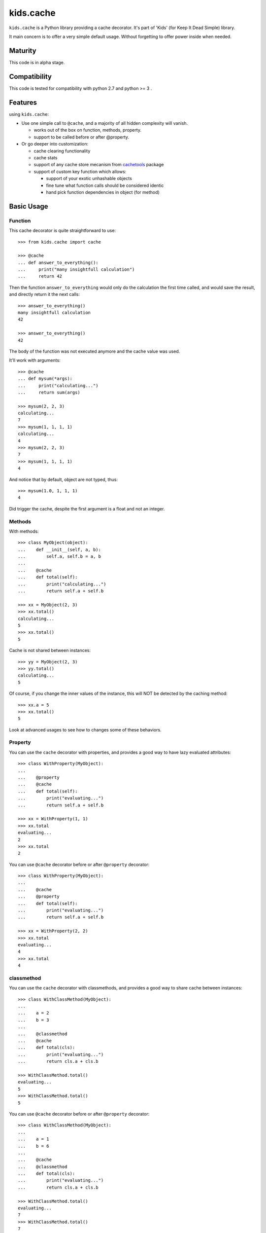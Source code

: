 ==========
kids.cache
==========


.. image:: http://img.shields.io/pypi/v/kids.cache.svg?style=flat
   :target: https://pypi.python.org/pypi/kids.cache/
   :alt: Latest PyPI version

.. image:: http://img.shields.io/pypi/dm/kids.cache.svg?style=flat
   :target: https://pypi.python.org/pypi/kids.cache/
   :alt: Number of PyPI downloads

.. image:: http://img.shields.io/travis/0k/kids.cache/master.svg?style=flat
   :target: https://travis-ci.org/0k/kids.cache/
   :alt: Travis CI build status

.. image:: http://img.shields.io/coveralls/0k/kids.cache/master.svg?style=flat
   :target: https://coveralls.io/r/0k/kids.cache
   :alt: Test coverage


``kids.cache`` is a Python library providing a cache decorator.
It's part of 'Kids' (for Keep It Dead Simple) library.

It main concern is to offer a very simple default usage.
Without forgetting to offer power inside when needed.


Maturity
========

This code is in alpha stage.


Compatibility
=============

This code is tested for compatibility with python 2.7 and python >= 3 .


Features
========

using ``kids.cache``:

- Use one simple call to ``@cache``, and a majority of all hidden complexity
  will vanish.

  - works out of the box on function, methods, property.
  - support to be called before or after @property.

- Or go deeper into customization:

  - cache clearing functionality
  - cache stats
  - support of any cache store mecanism from `cachetools`_ package
  - support of custom key function which allows:

    - support of your exotic unhashable objects
    - fine tune what function calls should be considered identic
    - hand pick function dependencies in object (for method)


.. _cachetools: https://github.com/tkem/cachetools

Basic Usage
===========

Function
--------

This cache decorator is quite straightforward to use::

    >>> from kids.cache import cache

    >>> @cache
    ... def answer_to_everything():
    ...     print("many insightfull calculation")
    ...     return 42

Then the function ``answer_to_everything`` would only do the
calculation the first time called, and would save the result, and
directly return it the next calls::

    >>> answer_to_everything()
    many insightfull calculation
    42

    >>> answer_to_everything()
    42

The body of the function was not executed anymore and the cache value
was used.

It'll work with arguments::

    >>> @cache
    ... def mysum(*args):
    ...     print("calculating...")
    ...     return sum(args)

    >>> mysum(2, 2, 3)
    calculating...
    7
    >>> mysum(1, 1, 1, 1)
    calculating...
    4
    >>> mysum(2, 2, 3)
    7
    >>> mysum(1, 1, 1, 1)
    4

And notice that by default, object are not typed, thus::

    >>> mysum(1.0, 1, 1, 1)
    4

Did trigger the cache, despite the first argument is a float and not
an integer.


Methods
-------

With methods::

    >>> class MyObject(object):
    ...    def __init__(self, a, b):
    ...        self.a, self.b = a, b
    ...
    ...    @cache
    ...    def total(self):
    ...        print("calculating...")
    ...        return self.a + self.b

    >>> xx = MyObject(2, 3)
    >>> xx.total()
    calculating...
    5
    >>> xx.total()
    5

Cache is not shared between instances::

    >>> yy = MyObject(2, 3)
    >>> yy.total()
    calculating...
    5

Of course, if you change the inner values of the instance, this
will NOT be detected by the caching method::

    >>> xx.a = 5
    >>> xx.total()
    5

Look at advanced usages to see how to changes some of these behaviors.


Property
--------

You can use the ``cache`` decorator with properties, and
provides a good way to have lazy evaluated attributes::

    >>> class WithProperty(MyObject):
    ...
    ...    @property
    ...    @cache
    ...    def total(self):
    ...        print("evaluating...")
    ...        return self.a + self.b

    >>> xx = WithProperty(1, 1)
    >>> xx.total
    evaluating...
    2
    >>> xx.total
    2

You can use ``@cache`` decorator before or after ``@property``
decorator::

    >>> class WithProperty(MyObject):
    ...
    ...    @cache
    ...    @property
    ...    def total(self):
    ...        print("evaluating...")
    ...        return self.a + self.b

    >>> xx = WithProperty(2, 2)
    >>> xx.total
    evaluating...
    4
    >>> xx.total
    4

classmethod
-----------

You can use the ``cache`` decorator with classmethods, and
provides a good way to share cache between instances::

    >>> class WithClassMethod(MyObject):
    ...
    ...    a = 2
    ...    b = 3
    ...
    ...    @classmethod
    ...    @cache
    ...    def total(cls):
    ...        print("evaluating...")
    ...        return cls.a + cls.b

    >>> WithClassMethod.total()
    evaluating...
    5
    >>> WithClassMethod.total()
    5

You can use ``@cache`` decorator before or after ``@property``
decorator::

    >>> class WithClassMethod(MyObject):
    ...
    ...    a = 1
    ...    b = 6
    ...
    ...    @cache
    ...    @classmethod
    ...    def total(cls):
    ...        print("evaluating...")
    ...        return cls.a + cls.b

    >>> WithClassMethod.total()
    evaluating...
    7
    >>> WithClassMethod.total()
    7

staticmethod
------------

You can use the ``cache`` decorator with staticmethods::

    >>> class WithStaticMethod(MyObject):
    ...
    ...    @staticmethod
    ...    @cache
    ...    def total(a, b):
    ...        print("evaluating...")
    ...        return a + b

    >>> WithStaticMethod.total(1, 3)
    evaluating...
    4
    >>> WithStaticMethod.total(1, 3)
    4

You can use ``@cache`` decorator before or after ``@property``
decorator::

    >>> class WithStaticMethod(MyObject):
    ...
    ...    @cache
    ...    @staticmethod
    ...    def total(a, b):
    ...        print("evaluating...")
    ...        return a + b

    >>> WithStaticMethod.total(2, 6)
    evaluating...
    8
    >>> WithStaticMethod.total(2, 6)
    8


class
-----

Using ``cache`` with classes will allow variations around the 
notion of singletons. A singleton shares the same id in memory,
so this shows a classical non-singleton behavior::

    >>> a, b = object(), object()
    >>> id(a) == id(b)
    False


Factory based singleton
'''''''''''''''''''''''

You can use the ``cache`` decorator with classes, effectively
implementing a factory pattern for creating singleton::

    >>> @cache
    ... class MySingleton(MyObject):
    ...     def __new__(cls):
    ...         print("instanciating...")
    ...         return MyObject.__new__(cls)
    ...     def __init__(self):
    ...         print("initializing...")

    >>> a, b = MySingleton(), MySingleton()
    instanciating...
    initializing...
    >>> id(a) == id(b)
    True

Notice that both instance are the same object, so it was only
instanciated and initialized once.

But be warned: this is not anymore a class::

    >>> MySingleton
    <function MySingleton at ...>


Instanciation based singletons
''''''''''''''''''''''''''''''

Slightly different, the class singleton pattern can be achieved by
caching ``__new__``::

    >>> class MySingleton(MyObject):
    ...     @cache
    ...     def __new__(cls):
    ...         print("instanciating...")
    ...         return MyObject.__new__(cls)
    ...     def __init__(self):
    ...         print("initializing...")

    >>> a, b = MySingleton(), MySingleton()
    instanciating...
    initializing...
    initializing...
    >>> id(a) == id(b)
    True

Notice that both instance are the same object, so it was only
instanciated once. But the ``__init__`` was called both times.
This is sometimes perfectly valid, but you might want to avoid this
also.

So if you don't want this, you should cache also ``__init__`` method::

    >>> class MySingleton(MyObject):
    ...     @cache
    ...     def __new__(cls):
    ...         print("instanciating...")
    ...         return MyObject.__new__(cls)
    ...     @cache
    ...     def __init__(self):
    ...         print("initializing...")

    >>> a, b = MySingleton(), MySingleton()
    instanciating...
    initializing...
    >>> id(a) == id(b)
    True

For both cases you'll keep your full object untouched of course::

    >>> MySingleton
    <class 'MySingleton'>


Singleton with arguments
''''''''''''''''''''''''

Actually, these are only singletons if you call them successively with
the same arguments.

Or to be more precise, you can share your classes when their
instanciation's arguments are the same::

    >>> @cache
    ... class MySingleton(MyObject):
    ...     def __init__(self, a):
    ...         self.a = a
    ...         print("evaluating...")

    >>> a, b = MySingleton(1), MySingleton(2)
    evaluating...
    evaluating...
    >>> id(a) == id(b)
    False

But::

    >>> c = MySingleton(1)
    >>> id(a) == id(c)
    True

If you want a singleton that give you the same instance even if your
successive calls differs, you should check the advanced usage section
and the ``key`` argument.


Advanced Usage
==============

Most of the advanced usage implies to call the ``@cache`` decorator with
arguments. Please notice that::

    >>> @cache
    ... def mysum1(*args):
    ...     print("calculating...")
    ...     return sum(args)

Or::

    >>> @cache()
    ... def mysum2(*args):
    ...     print("calculating...")
    ...     return sum(args)

is equivalent::

    >>> mysum1(1,1)
    calculating...
    2
    >>> mysum1(1,1)
    2

    >>> mysum2(1,1)
    calculating...
    2
    >>> mysum2(1,1)
    2


Provide a key function
----------------------

Providing a key function can be extremely powerfull and will allow to
fine tune when the cache should be recalculated.

``hashing`` functions will receive exactly the same arguments than the
main function called. It must return an hashable structure
(combination of ``tuples``, ``int``, ``string``... avoid list and
dicts). This will identify uniquely the result.

For example you could::

    >>> class WithKey(MyObject):
    ...    @cache(key=lambda s: (id(s), s.a, s.b))
    ...    def total(self):
    ...        print("calculating...")
    ...        return self.a + self.b

    >>> xx = WithKey(2, 3)
    >>> xx.total()
    calculating...
    5
    >>> xx.total()
    5

It should detect changes of the given values of the instance::

    >>> xx.a = 5
    >>> xx.total()
    calculating...
    8

Without bothering to recalculate when other values change::

    >>> xx.c = 7
    >>> xx.total()
    8

But it should make a difference between instances::

    >>> yy = WithKey(2, 3)
    >>> yy.total()
    calculating...
    5


Typed key functions
-------------------

You could ask for ``typed`` argument to NOT be treated the same::

    >>> @cache(typed=True)
    ... def mysum(*args):
    ...     print("calculating...")
    ...     return sum(args)
    >>> mysum(1, 1)
    calculating...
    2

    >>> mysum(1.0, 1)
    calculating...
    2.0


Key functions
-------------

The default key function if not provided is a bold try to make ``list``
and ``dict`` also keyable despite these not being hashable.

The name of the key function is called ``hippie_hashing``, and this is
the default value for the key argument::

    >>> from kids.cache import hippie_hashing

    >>> @cache(key=hippie_hashing)
    ... def mylength(obj):
    ...     return len(obj)

This allows you to use the function with list, dict or combination of these::

    >>> mylength([3, 2, 1])
    3

Even your objects could be used as key, as long as they are hashable::

    >>> class MyObj(object):  ## object subclasses have a default hash
    ...     length = 5
    ...     def __len__(self, ):
    ...         print('calculating...')
    ...         return self.length

    >>> myobj = MyObj()
    >>> mylength(myobj)
    calculating...
    5

    >>> mylength(myobj)
    5

Be assured that hash collision (they happen!) won't generate cache collisions::

    >>> class MyCollidingHashObj(MyObj):
    ...     def __init__(self, length):
    ...          self.length = length
    ...     def __hash__(self):
    ...          return 1

    >>> hash_collide1 = MyCollidingHashObj(6)
    >>> hash_collide2 = MyCollidingHashObj(7)

    >>> mylength(hash_collide1)
    calculating...
    6
    >>> mylength(hash_collide2)
    calculating...
    7

But try to avoid them for performance's sake !! And you should
probably be aware that if your object compare equal, then THERE WILL
BE a cache collision (but at this point, this is probably what you
wanted, heh ?)::

    >>> class MyEqCollidingHashObj(MyCollidingHashObj):
    ...     def __eq__(self, value):
    ...          return True
    ...     def __hash__(self):
    ...          return 1

    >>> eq_and_hash_collide1 = MyEqCollidingHashObj(8)
    >>> eq_and_hash_collide2 = MyEqCollidingHashObj(9)

    >>> mylength(eq_and_hash_collide1)
    calculating...
    8
    >>> mylength(eq_and_hash_collide2)
    8

Huh oh. This is not what was probably expected in this example, but
you really had to work hard to make this happen. And most of the time,
you'll probably find this convenient and will use it at you advantage.
It's a little bit like an extension of the ``key`` mecanism that is
the objects responsability.

.. note:: Please verify also that if your object compares the same, their
  hash HAS TO BE the same. For this very reason, in Python3, when you
  define the ``__eq__`` method, it'll remove the default ``__hash__``
  from objects.


Of course, ``hippie_hashing`` will fail on special unhashable object::

    >>> class Unhashable(object):
    ...    def __hash__(self):
    ...        raise ValueError("unhashable!")

    >>> hippie_hashing(Unhashable())  ## doctest: +ELLIPSIS
    Traceback (most recent call last):
    ...
    ValueError: <Unhashable ...> can not be hashed. Try providing a custom key function.

If you are not a hippie, you should consider using ``strict=True`` and a
much more limited by sober method will be used to make a key from your
arguments::

    >>> @cache(strict=True)
    ... def mylength(obj):
    ...     return len(obj)

    >>> mylength("hello")
    5

But then, don't be surprised if it fails with dict, list, or set arguments::

    >>> mylength([3, 2, 1])
    Traceback (most recent call last):
    ...
    TypeError: unhashable type: 'list'


And ``typed=True`` can be used in combination with ``strict=True``::

    >>> @cache(strict=True, typed=True)
    ... def mysum(*args):
    ...     print("calculating...")
    ...     return sum(args)
    >>> mysum(1, 1)
    calculating...
    2

    >>> mysum(1.0, 1)
    calculating...
    2.0

A good key function can:

- make some cache timeout (but you should then look at cache store
  section to limit the size of the cache)
- finely select which argument are pertinent to the method.
- allow you to cache callables that have very special arguments that
  can't be hashed properly.


Cleaning Cache
--------------

``kids.cache`` uses some ``lru_cache`` ideas of python 3
implementation, and each function cached received a ``cache_clear``
method::

    >>> @cache
    ... def mysum(*args):
    ...     print("calculate...")
    ...     return sum(args)

    >>> mysum(1,1)
    calculate...
    2
    >>> mysum(1,1)
    2

By calling ``cache_clear`` method, we flush all previous cached value::

    >>> mysum.cache_clear()
    >>> mysum(1,1)
    calculate...
    2


Cache stats
-----------

``kids.cache`` uses some ``lru_cache`` ideas of python 3
implementation, and each function cached received a ``cache_info``
method::

    >>> @cache
    ... def mysum(*args):
    ...     print("calculate...")
    ...     return sum(args)

    >>> mysum(1,1)
    calculate...
    2
    >>> mysum(1,1)
    2

    >>> mysum.cache_info()
    CacheInfo(type='dict', hits=1, misses=1, maxsize=None, currsize=1)


Cache Store
-----------

``kids.cache`` can use any dict-like structure as a cache store. This
means you can provide some more clever cache stores. For example, you
can use ``cachetools`` caches under the hood to manage the caching store.

Keep in mind that the default cache store is... a dict ! which is not
a good idea if your program will run for a long time.

So if you need any caching store from ``cachetools`` you can provide
it::

    >>> from cachetools import LRUCache

LRU stands for Least Recent Used... ::

    >>> @cache(use=LRUCache(maxsize=2))
    ... def mysum(*args):
    ...     print("calculate...")
    ...     return sum(args)

    >>> mysum(1, 1)
    calculate...
    2
    >>> mysum(1, 2)
    calculate...
    3
    >>> mysum(1, 3)
    calculate...
    4

We have exceeded the cache memory and the least recent used have been
tossed away::

    >>> mysum(1, 1)
    calculate...
    2

But we still have this one in memory::

    >>> mysum(1, 3)
    4


Contributing
============

Any suggestion or issue is welcome. Push request are very welcome,
please check out the guidelines.


Push Request Guidelines
-----------------------

You can send any code. I'll look at it and will integrate it myself in
the code base and leave you as the author. This process can take time and
it'll take less time if you follow the following guidelines:

- check your code with PEP8 or pylint. Try to stick to 80 columns wide.
- separate your commits per smallest concern.
- each commit should pass the tests (to allow easy bisect)
- each functionality/bugfix commit should contain the code, tests,
  and doc.
- prior minor commit with typographic or code cosmetic changes are
  very welcome. These should be tagged in their commit summary with
  ``!minor``.
- the commit message should follow gitchangelog rules (check the git
  log to get examples)
- if the commit fixes an issue or finished the implementation of a
  feature, please mention it in the summary.

If you have some questions about guidelines which is not answered here,
please check the current ``git log``, you might find previous commit that
would show you how to deal with your issue.


License
=======

Copyright (c) 2015 Valentin Lab.

Licensed under the `BSD License`_.

.. _BSD License: http://raw.github.com/0k/kids.cache/master/LICENSE

